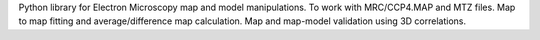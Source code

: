 Python library for Electron Microscopy map and model
manipulations. To work with MRC/CCP4.MAP and MTZ files. Map to map
fitting and average/difference map calculation. Map and map-model validation
using 3D correlations.

